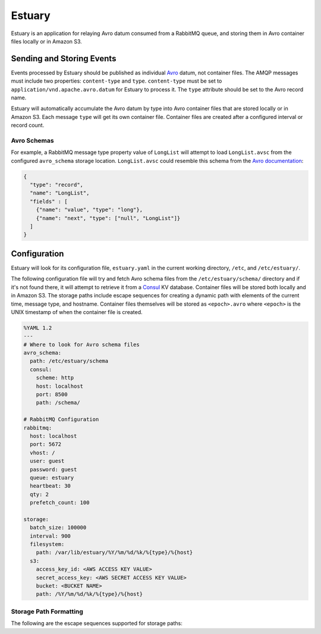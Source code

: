 Estuary
=======
Estuary is an application for relaying Avro datum consumed from a RabbitMQ queue,
and storing them in Avro container files locally or in Amazon S3.

.. image:: https://img.shields.io/travis/gmr/estuary.svg
    :target: https://travis-ci.org/gmr/estuary
.. image:: https://img.shields.io/github/release/gmr/estuary.svg
    :target: https://github.com/gmr/estuary/releases

Sending and Storing Events
--------------------------
Events processed by Estuary should be published as individual `Avro <http://avro.apache.org>`_
datum, not container files. The AMQP messages must include two properties:
``content-type`` and ``type``. ``content-type`` must be set to
``application/vnd.apache.avro.datum`` for Estuary to process it. The ``type``
attribute should be set to the Avro record name.

Estuary will automatically accumulate the Avro datum by type into Avro container files
that are stored locally or in Amazon S3. Each message ``type`` will get its own
container file. Container files are created after a configured interval or record
count.

Avro Schemas
^^^^^^^^^^^^
For example, a RabbitMQ message type property value of ``LongList`` will attempt to
load ``LongList.avsc`` from the configured ``avro_schema`` storage location. ``LongList.avsc``
could resemble this schema from the
`Avro documentation <http://avro.apache.org/docs/1.7.7/spec.html#schemas>`_:

.. code:: json

    {
      "type": "record",
      "name": "LongList",
      "fields" : [
        {"name": "value", "type": "long"},
        {"name": "next", "type": ["null", "LongList"]}
      ]
    }

Configuration
-------------
Estuary will look for its configuration file, ``estuary.yaml`` in the current
working directory, ``/etc``, and ``/etc/estuary/``.

The following configuration file will try and fetch Avro schema files from the
``/etc/estuary/schema/`` directory and if it's not found there, it will attempt
to retrieve it from a `Consul <https://consul.io>`_ KV database. Container files
will be stored both locally and in Amazon S3. The storage paths include escape
sequences for creating a dynamic path with elements of the current time, message
type, and hostname. Container files themselves will be stored as ``<epoch>.avro``
where ``<epoch>`` is the UNIX timestamp of when the container file is created.

.. code:: yaml

    %YAML 1.2
    ---
    # Where to look for Avro schema files
    avro_schema:
      path: /etc/estuary/schema
      consul:
        scheme: http
        host: localhost
        port: 8500
        path: /schema/

    # RabbitMQ Configuration
    rabbitmq:
      host: localhost
      port: 5672
      vhost: /
      user: guest
      password: guest
      queue: estuary
      heartbeat: 30
      qty: 2
      prefetch_count: 100

    storage:
      batch_size: 100000
      interval: 900
      filesystem:
        path: /var/lib/estuary/%Y/%m/%d/%k/%{type}/%{host}
      s3:
        access_key_id: <AWS ACCESS KEY VALUE>
        secret_access_key: <AWS SECRET ACCESS KEY VALUE>
        bucket: <BUCKET NAME>
        path: /%Y/%m/%d/%k/%{type}/%{host}

Storage Path Formatting
^^^^^^^^^^^^^^^^^^^^^^^
The following are the escape sequences supported for storage paths:

+-------------+---------------------------------------------------+
| Variable    | Description                                       |
+=============+===================================================+
| ``%y``	  | Two digit representation of the year              |
+-------------+---------------------------------------------------+
| ``%Y``	  | Four digit representation for the year            |
+-------------+---------------------------------------------------+
| ``%m``	  | Two digit representation of the month             |
+-------------+---------------------------------------------------+
| ``%d``	  | Two-digit day of the month (with leading zeros)   |
+-------------+---------------------------------------------------+
| ``%k``	  | Two digit representation of the hour in 24-hour   |
|             | format, with a space preceding single digits      |
+-------------+---------------------------------------------------+
| ``%{type}`` | The Avro event type                               |
+-------------+---------------------------------------------------+
| ``%{host}`` | The operating system hostname                     |
+-------------+---------------------------------------------------+
